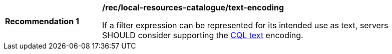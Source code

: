 [[rec_local-resource-catalogue_text-encoding]]
[width="90%",cols="2,6a"]
|===
^|*Recommendation {counter:rec-id}* |*/rec/local-resources-catalogue/text-encoding*

If a filter expression can be represented for its intended use as text, servers SHOULD consider supporting the https://docs.ogc.org/DRAFTS/19-079.html#cql-text[CQL text] encoding.
|===
